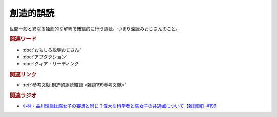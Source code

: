 創造的誤読
==========================================
.. glossary::
    創造的誤読 : そ

世間一般と異なる独創的な解釈で確信的に行う誤読。つまり深読みおじさんのこと。

.. rubric:: 関連ワード
* :doc:`おもしろ説明おじさん` 
* :doc:`アブダクション` 
* :doc:`クィア・リーディング` 

.. rubric:: 関連リンク
* :ref:`参考文献:創造的誤読雑談 <雑談199参考文献>`

.. rubric:: 関連ラジオ
* `小林・益川理論は腐女子の妄想と同じ？偉大な科学者と腐女子の共通点について【雑談回】#199`_

.. _小林・益川理論は腐女子の妄想と同じ？偉大な科学者と腐女子の共通点について【雑談回】#199: https://www.youtube.com/watch?v=3lYvzeR7SCU
